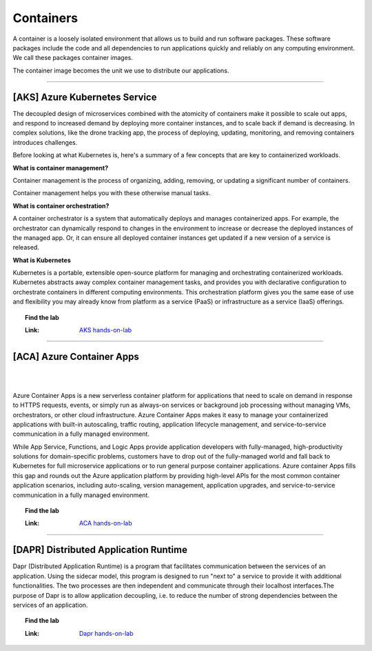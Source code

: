 *************
Containers
*************

A container is a loosely isolated environment that allows us to build and run software packages. These software packages include the code and all dependencies to run applications quickly and reliably on any computing environment. We call these packages container images.

The container image becomes the unit we use to distribute our applications.

---------------------------------------------------------------------------------------

[AKS] Azure Kubernetes Service 
--------------------------------------

.. image:: _static/aks.png
   :width: 400
   :align: center
   :target: https://aka.ms/learn/aksworkshop
   

The decoupled design of microservices combined with the atomicity of containers make it possible to scale out apps, and respond to increased demand by deploying more container instances, and to scale back if demand is decreasing. In complex solutions, like the drone tracking app, the process of deploying, updating, monitoring, and removing containers introduces challenges.

Before looking at what Kubernetes is, here's a summary of a few concepts that are key to containerized workloads.

**What is container management?**

Container management is the process of organizing, adding, removing, or updating a significant number of containers.

Container management helps you with these otherwise manual tasks.

**What is container orchestration?**

A container orchestrator is a system that automatically deploys and manages containerized apps. For example, the orchestrator can dynamically respond to changes in the environment to increase or decrease the deployed instances of the managed app. Or, it can ensure all deployed container instances get updated if a new version of a service is released.

**What is Kubernetes**

Kubernetes is a portable, extensible open-source platform for managing and orchestrating containerized workloads. Kubernetes abstracts away complex container management tasks, and provides you with declarative configuration to orchestrate containers in different computing environments. This orchestration platform gives you the same ease of use and flexibility you may already know from platform as a service (PaaS) or infrastructure as a service (IaaS) offerings.

.. topic:: Find the lab

   :Link: `AKS hands-on-lab <https://stoakswks.z6.web.core.windows.net/v1>`_

---------------------------------------------------------------------------------------

[ACA] Azure Container Apps
--------------------------------------
|
.. image:: _static/aca.png
   :width: 190
   :align: center
   :target: https://stoacawks.z6.web.core.windows.net/
   
|
Azure Container Apps is a new serverless container platform for applications that need to scale on demand in response to HTTPS requests, events, or simply run as always-on services or background job processing without managing VMs, orchestrators, or other cloud infrastructure. Azure Container Apps makes it easy to manage your containerized applications with built-in autoscaling, traffic routing, application lifecycle management, and service-to-service communication in a fully managed environment.

While App Service, Functions, and Logic Apps provide application developers with fully-managed, high-productivity solutions for domain-specific problems, customers have to drop out of the fully-managed world and fall back to Kubernetes for full microservice applications or to run general purpose container applications. Azure container Apps fills this gap and rounds out the Azure application platform by providing high-level APIs for the most common container application scenarios, including auto-scaling, version management, application upgrades, and service-to-service communication in a fully managed environment.

.. topic:: Find the lab

   :Link: `ACA hands-on-lab <https://stoacawks.z6.web.core.windows.net/>`_

---------------------------------------------------------------------------------------

[DAPR] Distributed Application Runtime
--------------------------------------

.. image:: _static/dapr.jpg
   :width: 300
   :align: center
   :target: https://daprbuildworkshop.z6.web.core.windows.net/
   
Dapr (Distributed Application Runtime) is a program that facilitates communication between the services of an application. Using the sidecar model, this program is designed to run "next to" a service to provide it with additional functionalities. The two processes are then independent and communicate through their localhost interfaces.The purpose of Dapr is to allow application decoupling, i.e. to reduce the number of strong dependencies between the services of an application. 

.. topic:: Find the lab

   :Link: `Dapr hands-on-lab <https://daprbuildworkshop.z6.web.core.windows.net/>`_
